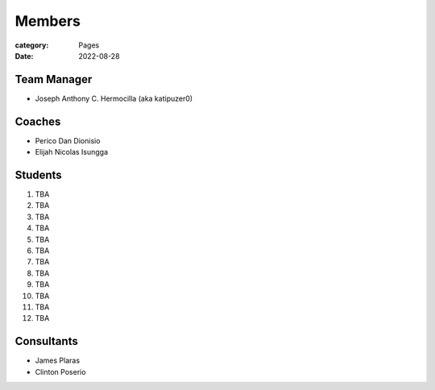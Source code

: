 Members
#######

:category: Pages
:date: 2022-08-28

Team Manager
============
* Joseph Anthony C. Hermocilla (aka katipuzer0)

Coaches
==========
* Perico Dan Dionisio
* Elijah Nicolas Isungga

Students
========
1. TBA
2. TBA
3. TBA
4. TBA
5. TBA
6. TBA
7. TBA
8. TBA
9. TBA
10. TBA
11. TBA
12. TBA


Consultants
===========
* James Plaras
* Clinton Poserio
